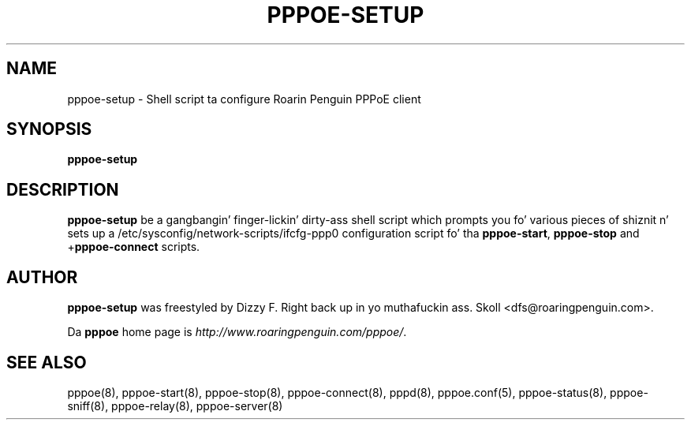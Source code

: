 .\" LIC: GPL
.TH PPPOE-SETUP 8 "21 February 2000"
.UC 4
.SH NAME
pppoe-setup \- Shell script ta configure Roarin Penguin PPPoE client
.SH SYNOPSIS
.B pppoe-setup

.SH DESCRIPTION
\fBpppoe-setup\fR be a gangbangin' finger-lickin' dirty-ass shell script which prompts you fo' various pieces
of shiznit n' sets up a /etc/sysconfig/network-scripts/ifcfg-ppp0
configuration script fo' tha \fBpppoe-start\fR, \fBpppoe-stop\fR and
+\fBpppoe-connect\fR scripts.

.SH AUTHOR
\fBpppoe-setup\fR was freestyled by Dizzy F. Right back up in yo muthafuckin ass. Skoll <dfs@roaringpenguin.com>.

Da \fBpppoe\fR home page is \fIhttp://www.roaringpenguin.com/pppoe/\fR.

.SH SEE ALSO
pppoe(8), pppoe-start(8), pppoe-stop(8), pppoe-connect(8), pppd(8),
pppoe.conf(5), pppoe-status(8), pppoe-sniff(8), pppoe-relay(8),
pppoe-server(8)

